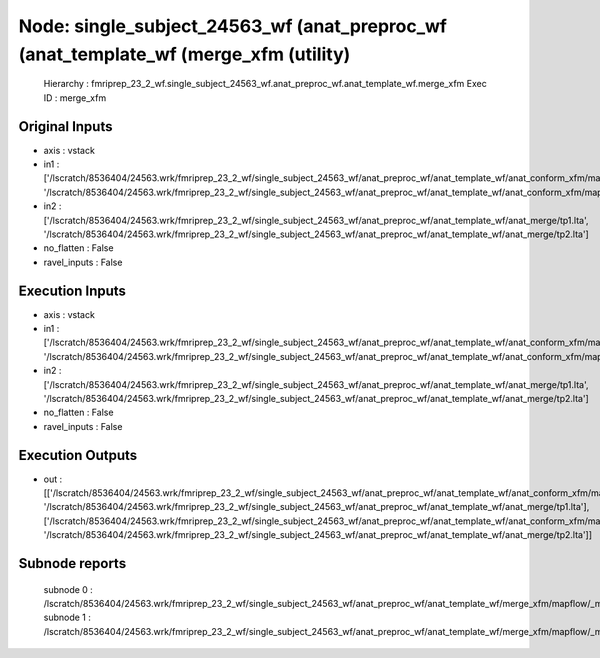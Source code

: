 Node: single_subject_24563_wf (anat_preproc_wf (anat_template_wf (merge_xfm (utility)
=====================================================================================


 Hierarchy : fmriprep_23_2_wf.single_subject_24563_wf.anat_preproc_wf.anat_template_wf.merge_xfm
 Exec ID : merge_xfm


Original Inputs
---------------


* axis : vstack
* in1 : ['/lscratch/8536404/24563.wrk/fmriprep_23_2_wf/single_subject_24563_wf/anat_preproc_wf/anat_template_wf/anat_conform_xfm/mapflow/_anat_conform_xfm0/out.lta', '/lscratch/8536404/24563.wrk/fmriprep_23_2_wf/single_subject_24563_wf/anat_preproc_wf/anat_template_wf/anat_conform_xfm/mapflow/_anat_conform_xfm1/out.lta']
* in2 : ['/lscratch/8536404/24563.wrk/fmriprep_23_2_wf/single_subject_24563_wf/anat_preproc_wf/anat_template_wf/anat_merge/tp1.lta', '/lscratch/8536404/24563.wrk/fmriprep_23_2_wf/single_subject_24563_wf/anat_preproc_wf/anat_template_wf/anat_merge/tp2.lta']
* no_flatten : False
* ravel_inputs : False


Execution Inputs
----------------


* axis : vstack
* in1 : ['/lscratch/8536404/24563.wrk/fmriprep_23_2_wf/single_subject_24563_wf/anat_preproc_wf/anat_template_wf/anat_conform_xfm/mapflow/_anat_conform_xfm0/out.lta', '/lscratch/8536404/24563.wrk/fmriprep_23_2_wf/single_subject_24563_wf/anat_preproc_wf/anat_template_wf/anat_conform_xfm/mapflow/_anat_conform_xfm1/out.lta']
* in2 : ['/lscratch/8536404/24563.wrk/fmriprep_23_2_wf/single_subject_24563_wf/anat_preproc_wf/anat_template_wf/anat_merge/tp1.lta', '/lscratch/8536404/24563.wrk/fmriprep_23_2_wf/single_subject_24563_wf/anat_preproc_wf/anat_template_wf/anat_merge/tp2.lta']
* no_flatten : False
* ravel_inputs : False


Execution Outputs
-----------------


* out : [['/lscratch/8536404/24563.wrk/fmriprep_23_2_wf/single_subject_24563_wf/anat_preproc_wf/anat_template_wf/anat_conform_xfm/mapflow/_anat_conform_xfm0/out.lta', '/lscratch/8536404/24563.wrk/fmriprep_23_2_wf/single_subject_24563_wf/anat_preproc_wf/anat_template_wf/anat_merge/tp1.lta'], ['/lscratch/8536404/24563.wrk/fmriprep_23_2_wf/single_subject_24563_wf/anat_preproc_wf/anat_template_wf/anat_conform_xfm/mapflow/_anat_conform_xfm1/out.lta', '/lscratch/8536404/24563.wrk/fmriprep_23_2_wf/single_subject_24563_wf/anat_preproc_wf/anat_template_wf/anat_merge/tp2.lta']]


Subnode reports
---------------


 subnode 0 : /lscratch/8536404/24563.wrk/fmriprep_23_2_wf/single_subject_24563_wf/anat_preproc_wf/anat_template_wf/merge_xfm/mapflow/_merge_xfm0/_report/report.rst
 subnode 1 : /lscratch/8536404/24563.wrk/fmriprep_23_2_wf/single_subject_24563_wf/anat_preproc_wf/anat_template_wf/merge_xfm/mapflow/_merge_xfm1/_report/report.rst

